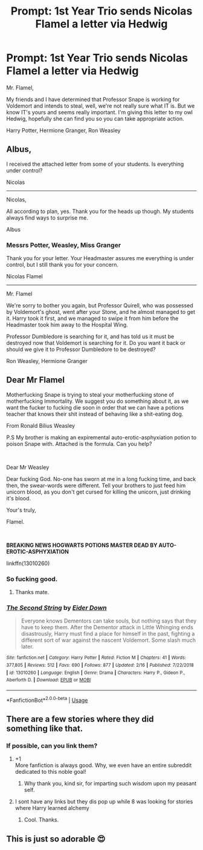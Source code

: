 #+TITLE: Prompt: 1st Year Trio sends Nicolas Flamel a letter via Hedwig

* Prompt: 1st Year Trio sends Nicolas Flamel a letter via Hedwig
:PROPERTIES:
:Author: streakermaximus
:Score: 49
:DateUnix: 1587705433.0
:DateShort: 2020-Apr-24
:FlairText: Prompt
:END:
Mr. Flamel,

My friends and I have determined that Professor Snape is working for Voldemort and intends to steal, well, we're not really sure what IT is. But we know IT's yours and seems really important. I'm giving this letter to my owl Hedwig, hopefully she can find you so you can take appropriate action.

Harry Potter, Hermione Granger, Ron Weasley


** Albus,

I received the attached letter from some of your students. Is everything under control?

Nicolas

--------------

Nicolas,

All according to plan, yes. Thank you for the heads up though. My students always find ways to surprise me.

Albus
:PROPERTIES:
:Author: erotic-toaster
:Score: 49
:DateUnix: 1587711101.0
:DateShort: 2020-Apr-24
:END:

*** Messrs Potter, Weasley, Miss Granger

Thank you for your letter. Your Headmaster assures me everything is under control, but I still thank you for your concern.

Nicolas Flamel

--------------

Mr. Flamel

We're sorry to bother you again, but Professor Quirell, who was possessed by Voldemort's ghost, went after your Stone, and he almost managed to get it. Harry took it first, and we managed to swipe it from him before the Headmaster took him away to the Hospital Wing.

Professor Dumbledore is searching for it, and has told us it must be destroyed now that Voldemort is searching for it. Do you want it back or should we give it to Professor Dumbledore to be destroyed?

Ron Weasley, Hermione Granger
:PROPERTIES:
:Author: Uncommonality
:Score: 45
:DateUnix: 1587720569.0
:DateShort: 2020-Apr-24
:END:


** Dear Mr Flamel

Motherfucking Snape is trying to steal your motherfucking stone of motherfucking Immortality. We suggest you do something about it, as we want the fucker to fucking die soon in order that we can have a potions teacher that knows their shit instead of behaving like a shit-eating dog.

From Ronald Bilius Weasley

P.S My brother is making an expiremental auto-erotic-asphyxiation potion to poison Snape with. Attached is the formula. Can you help?

​

Dear Mr Weasley

Dear fucking God. No-one has sworn at me in a long fucking time, and back then, the swear-words were different. Tell your brothers to just feed him unicorn blood, as you don't get cursed for killing the unicorn, just drinking it's blood.

Your's truly,

Flamel.

​

*BREAKING NEWS HOGWARTS POTIONS MASTER DEAD BY AUTO-EROTIC-ASPHYXIATION*

linkffn(13010260)
:PROPERTIES:
:Score: 21
:DateUnix: 1587724795.0
:DateShort: 2020-Apr-24
:END:

*** So fucking good.
:PROPERTIES:
:Author: avidnarutofan
:Score: 5
:DateUnix: 1587735316.0
:DateShort: 2020-Apr-24
:END:

**** Thanks mate.
:PROPERTIES:
:Score: 2
:DateUnix: 1587768753.0
:DateShort: 2020-Apr-25
:END:


*** [[https://www.fanfiction.net/s/13010260/1/][*/The Second String/*]] by [[https://www.fanfiction.net/u/11012110/Eider-Down][/Eider Down/]]

#+begin_quote
  Everyone knows Dementors can take souls, but nothing says that they have to keep them. After the Dementor attack in Little Whinging ends disastrously, Harry must find a place for himself in the past, fighting a different sort of war against the nascent Voldemort. Some slash much later.
#+end_quote

^{/Site/:} ^{fanfiction.net} ^{*|*} ^{/Category/:} ^{Harry} ^{Potter} ^{*|*} ^{/Rated/:} ^{Fiction} ^{M} ^{*|*} ^{/Chapters/:} ^{41} ^{*|*} ^{/Words/:} ^{377,805} ^{*|*} ^{/Reviews/:} ^{512} ^{*|*} ^{/Favs/:} ^{690} ^{*|*} ^{/Follows/:} ^{877} ^{*|*} ^{/Updated/:} ^{2/16} ^{*|*} ^{/Published/:} ^{7/22/2018} ^{*|*} ^{/id/:} ^{13010260} ^{*|*} ^{/Language/:} ^{English} ^{*|*} ^{/Genre/:} ^{Drama} ^{*|*} ^{/Characters/:} ^{Harry} ^{P.,} ^{Gideon} ^{P.,} ^{Aberforth} ^{D.} ^{*|*} ^{/Download/:} ^{[[http://www.ff2ebook.com/old/ffn-bot/index.php?id=13010260&source=ff&filetype=epub][EPUB]]} ^{or} ^{[[http://www.ff2ebook.com/old/ffn-bot/index.php?id=13010260&source=ff&filetype=mobi][MOBI]]}

--------------

*FanfictionBot*^{2.0.0-beta} | [[https://github.com/tusing/reddit-ffn-bot/wiki/Usage][Usage]]
:PROPERTIES:
:Author: FanfictionBot
:Score: 1
:DateUnix: 1587724806.0
:DateShort: 2020-Apr-24
:END:


** There are a few stories where they did something like that.
:PROPERTIES:
:Author: Jesseblackhawk
:Score: 4
:DateUnix: 1587716692.0
:DateShort: 2020-Apr-24
:END:

*** If possible, can you link them?
:PROPERTIES:
:Author: avidnarutofan
:Score: 2
:DateUnix: 1587735304.0
:DateShort: 2020-Apr-24
:END:

**** +1\\
More fanfiction is always good. Why, we even have an entire subreddit dedicated to this noble goal!
:PROPERTIES:
:Author: PuzzleheadedPool1
:Score: 2
:DateUnix: 1587744777.0
:DateShort: 2020-Apr-24
:END:

***** Why thank you, kind sir, for imparting such wisdom upon my peasant self.
:PROPERTIES:
:Author: avidnarutofan
:Score: 2
:DateUnix: 1587753717.0
:DateShort: 2020-Apr-24
:END:


**** I sont have any links but they dis pop up while 8 was looking for stories where Harry learned alchemy
:PROPERTIES:
:Author: Jesseblackhawk
:Score: 1
:DateUnix: 1587758164.0
:DateShort: 2020-Apr-25
:END:

***** Cool. Thanks.
:PROPERTIES:
:Author: avidnarutofan
:Score: 1
:DateUnix: 1587763209.0
:DateShort: 2020-Apr-25
:END:


** This is just so adorable 😍
:PROPERTIES:
:Author: escapism-incarnate
:Score: 1
:DateUnix: 1587724820.0
:DateShort: 2020-Apr-24
:END:
